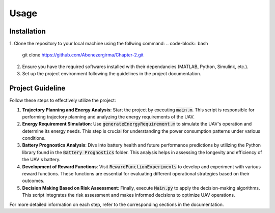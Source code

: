 Usage
=====

.. _installation:

Installation
------------

1. Clone the repository to your local machine using the follwing command:
.. code-block:: bash

    git clone https://github.com/Abenezergirma/Chapter-2.git


2. Ensure you have the required softwares installed with their dependancies (MATLAB, Python, Simulink, etc.).
3. Set up the project environment following the guidelines in the project documentation.

Project Guideline
-----------------

Follow these steps to effectively utilize the project:

1. **Trajectory Planning and Energy Analysis**:
   Start the project by executing :code:`main.m`. This script is responsible for performing trajectory planning and analyzing the energy requirements of the UAV.

2. **Energy Requirement Simulation**:
   Use :code:`generateEnergyRequirement.m` to simulate the UAV's operation and determine its energy needs. This step is crucial for understanding the power consumption patterns under various conditions.

3. **Battery Prognostics Analysis**:
   Dive into battery health and future performance predictions by utilizing the Python library found in the :code:`Battery Prognostics` folder. This analysis helps in assessing the longevity and efficiency of the UAV's battery.

4. **Development of Reward Functions**:
   Visit :code:`RewardFunctionExperiments` to develop and experiment with various reward functions. These functions are essential for evaluating different operational strategies based on their outcomes.

5. **Decision Making Based on Risk Assessment**:
   Finally, execute :code:`Main.py` to apply the decision-making algorithms. This script integrates the risk assessment and makes informed decisions to optimize UAV operations.

For more detailed information on each step, refer to the corresponding sections in the documentation.


